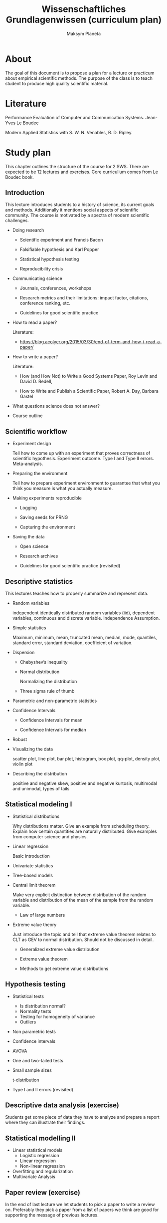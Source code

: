 #+TITLE: Wissenschaftliches Grundlagenwissen (curriculum plan)
#+AUTHOR: Maksym Planeta

* About

The goal of this document is to propose a plan for a lecture or
practicum about empirical scientific methods. The purpose of the class is to
teach student to produce high quality scientific material.

* Literature

Performance Evaluation of Computer and Communication
Systems. Jean-Yves Le Boudec

Modern Applied Statistics with S. W. N. Venables, B. D. Ripley.

* Study plan

This chapter outlines the structure of the course for 2 SWS. There are
expected to be 12 lectures and exercises. Core curricullum comes from
Le Boudec book.

** Introduction

This lecture introduces students to a history of science, its current
goals and methods. Additionally it mentions social aspects of
scientific community. The course is motivated by a spectra of modern
scientific challenges.

 - Doing research

   - Scientific experiment and Francis Bacon

   - Falsifiable hypothesis and Karl Popper

   - Statistical hypothesis testing

   - Reproducibility crisis

 - Communicating science

   - Journals, conferences, workshops

   - Research metrics and their limitations: impact factor, citations,
     conference ranking, etc.

   - Guidelines for good scientific practice 

 - How to read a paper?

   Literature:
   - https://blog.acolyer.org/2015/03/30/end-of-term-and-how-i-read-a-paper/
 - How to write a paper?

   Literature:

   - How (and How Not) to Write a Good Systems Paper, Roy Levin and
     David D. Redell,

   - How to Write and Publish a Scientific Paper, Robert A. Day,
     Barbara Gastel
 - What questions science does not answer?
 - Course outline

** Scientific workflow

 - Experiment design

   Tell how to come up with an experiment that proves correctness of
   scientific hypothesis. Experiment outcome. Type I and Type II
   errors. Meta-analysis.

 - Preparing the environment

   Tell how to prepare experiment environment to guarantee that what
   you think you measure is what you actually measure.

 - Making experiments reproducible

   - Logging

   - Saving seeds for PRNG

   - Capturing the environment

 - Saving the data

   - Open science

   - Research archives

   - Guidelines for good scientific practice (revisited)

** Descriptive statistics

This lectures teaches how to properly summarize and represent data.

 - Random variables

   independent identically distributed random variables (iid),
   dependent variables, continuous and discrete variable. Independence
   Assumption.

 - Simple statistics

   Maximum, minimum, mean, truncated mean, median, mode, quantiles,
   standard error, standard deviation, coefficient of variation.

 - Dispersion

   - Chebyshev’s inequality

   - Normal distribution

     Normalizing the distribution

   - Three sigma rule of thumb

 - Parametric and non-parametric statistics

 - Confidence Intervals

   - Confidence Intervals for mean

   - Confidence Intervals for median

 - Robust

 - Visualizing the data

   scatter plot, line plot, bar plot, histogram, box plot, qq-plot,
   density plot, violin plot

 - Describing the distribution

   positive and negative skew, positive and negative kurtosis,
   multimodal and unimodal, types of tails


** Statistical modeling I

 - Statistical distributions

   Why distributions matter. Give an example from scheduling
   theory. Explain how certain quantities are naturally
   distributed. Give examples from computer science and physics.

 - Linear regression

   Basic introduction

 - Univariate statistics

 - Tree-based models

 - Central limit theorem

   Make very explicit distinction between distribution of the random
   variable and distribution of the mean of the sample from the random
   variable.

   - Law of large numbers

 - Extreme value theory

   Just introduce the topic and tell that extreme value theorem
   relates to CLT as GEV to normal distribution. Should not be
   discussed in detail.

   - Generalized extreme value distribution

   - Extreme value theorem

   - Methods to get extreme value distributions

** Hypothesis testing

 - Statistical tests
   - Is distribution normal?
   - Normality tests
   - Testing for homogeneity of variance
   - Outliers
 - Non parametric tests

 - Confidence intervals

 - AVOVA

 - One and two-tailed tests

 - Small sample sizes

   t-distribution

 - Type I and II errors (revisited)
     

** Descriptive data analysis (exercise)

   Students get some piece of data they have to analyze and prepare a
   report where they can illustrate their findings.

** Statistical modelling II

   - Linear statistical models
     - Logistic regression
     - Linear regression
     - Non-linear regression
   - Overfitting and regularization
   - Multivariate Analysis
   
** Paper review (exercise)

   In the end of last lecture we let students to pick a paper to write
   a review on. Preferably they pick a paper from a list of papers we
   think are good for supporting the message of previous lectures.

** Probability in science

   Here the goal is to give examples of research topics where
   probability is an important concept and how it is used there. Focus
   should be made on mathematical properties of these concepts. The
   lecture concentrates on practical application of statistics and
   probability theory.

   - Privacy
     
     Differential privacy, zero-knowledge privacy

   - Statistical bug isolation 

** Modeling

   To understand an effect under investigation it is often required to
   build a mathematical model resembling basic properties of the
   underlying process. Modeling does help a lot in developing
   necessary intuition. Students should understand that even rough
   models can often be very helpful and it is important to choose
   right level of detail.

   Literature: 
     - Performance Evaluation of Computer and Communication Systems,
       Jean-Yves Le Boudec

   - Performance modeling

     Rooftop model, LogP model.

     Give matrix multiplication as an example. Describe cache aware
     and cache oblivious algorithms.

   - Discrete event simulation

   - Scheduling and queuing theory

** Modeling (exercise)

   Students have to write a solve algorithmic problem, like matrix
   multiplication, extensively using modeling in the process. They
   have thoroughly document as many steps as they can in the process
   of optimization with proper explanation of the bottlenecks
   discovered due to modeling.

** Conclusion

 - Statistical Biases and Paradoxes

   Simpsons paradox: low birth-weight paradox

   Monty Hall problem

   Uncertainty bias: This has a good illustration European Union 
   regulations on algorithmic decision-making and a “right to
   explanation” Bryce Goodman, 1∗ Seth Flaxman

   Confirmation bias

   Representative sampling and stratification

   Regression to the mean

 - Ethics in computer science

   Interpretable statistical models

   Technological hazards: AI, automation, data concentration



